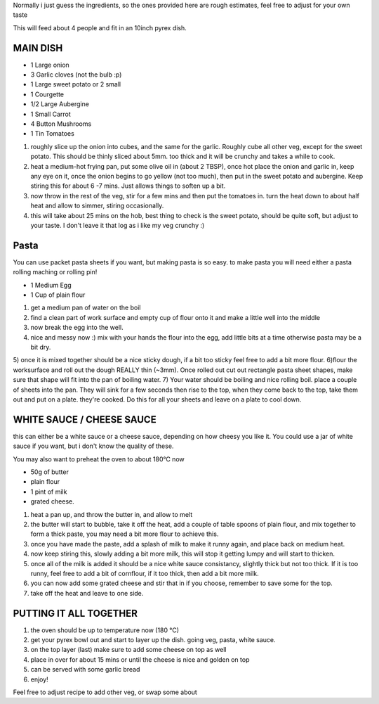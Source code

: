 .. title: Lasagne végétariennes
.. date: 2016-12-07 02:09:53 UTC+02:00
.. tags: 
.. category: 
.. link: 
.. description: 
.. previewimage: 

Normally i just guess the ingredients, so the ones provided here are rough estimates, feel free to adjust for your own taste

This will feed about 4 people and fit in an 10inch pyrex dish.

MAIN DISH
=========

* 1 Large onion
* 3 Garlic cloves (not the bulb :p)
* 1 Large sweet potato or 2 small
* 1 Courgette
* 1/2 Large Aubergine
* 1 Small Carrot
* 4 Button Mushrooms
* 1 Tin Tomatoes


1) roughly slice up the onion into cubes, and the same for the garlic. Roughly cube all other veg, except for the sweet potato. This should be thinly sliced about 5mm. too thick and it will be crunchy and takes a while to cook.
2) heat a medium-hot frying pan, put some olive oil in (about 2 TBSP), once hot place the onion and garlic in, keep any eye on it, once the onion begins to go yellow (not too much), then put in the sweet potato and aubergine. Keep stiring this for about 6 -7 mins. Just allows things to soften up a bit.
3) now throw in the rest of the veg, stir for a few mins and then put the tomatoes in. turn the heat down to about half heat and allow to simmer, stiring occasionally. 
4) this will take about 25 mins on the hob, best thing to check is the sweet potato, should be quite soft, but adjust to your taste. I don't leave it that log as i like my veg crunchy :)

Pasta
=====

You can use packet pasta sheets if you want, but making pasta is so easy.
to make pasta you will need either a pasta rolling maching or rolling pin!

* 1 Medium Egg
* 1 Cup of plain flour

1) get a medium pan of water on the boil
2) find a clean part of work surface and empty cup of flour onto it and make a little well into the middle
3) now break the egg into the well.
4) nice and messy now :) mix with your hands the flour into the egg, add little bits at a time otherwise pasta may be a bit dry.
5) once it is mixed together should be a nice sticky dough, if a bit too sticky feel free to add a bit more flour. 
6)flour the worksurface and roll out the dough REALLY thin (~3mm). Once rolled out cut out rectangle pasta sheet shapes, make sure that shape will fit into the pan of boiling water.
7) Your water should be boiling and nice rolling boil. place a couple of sheets into the pan. They will sink for a few seconds then rise to the top, when they come back to the top, take them out and put on a plate. they're cooked. Do this for all your sheets and leave on a plate to cool down.


WHITE SAUCE / CHEESE SAUCE
==========================

this can either be a white sauce or a cheese sauce, depending on how cheesy you like it. You could use a jar of white sauce if you want, but i don't know the quality of these. 

You may also want to preheat the oven to about 180°C now

* 50g of butter
* plain flour
* 1 pint of milk
* grated cheese.

1) heat a pan up, and throw the butter in, and allow to melt
2) the butter will start to bubble, take it off the heat, add a couple of table spoons of plain flour, and mix together to form a thick paste, you may need a bit more flour to achieve this.
3) once you have made the paste, add a splash of milk to make it runny again, and place back on medium heat.
4) now keep stiring this, slowly adding a bit more milk, this will stop it getting lumpy and will start to thicken.
5) once all of the milk is added it should be a nice white sauce consistancy, slightly thick but not too thick. If it is too runny, feel free to add a bit of cornflour, if it too thick, then add a bit more milk.
6) you can now add some grated cheese and stir that in if you choose, remember to save some for the top.
7) take off the heat and leave to one side.

PUTTING IT ALL TOGETHER
=======================

1) the oven should be up to temperature now (180 °C)
2) get your pyrex bowl out and start to layer up the dish. going veg, pasta, white sauce.
3) on the top layer (last) make sure to add some cheese on top as well
4) place in over for about 15 mins or until the cheese is nice and golden on top
5) can be served with some garlic bread
6) enjoy!

Feel free to adjust recipe to add other veg, or swap some about

